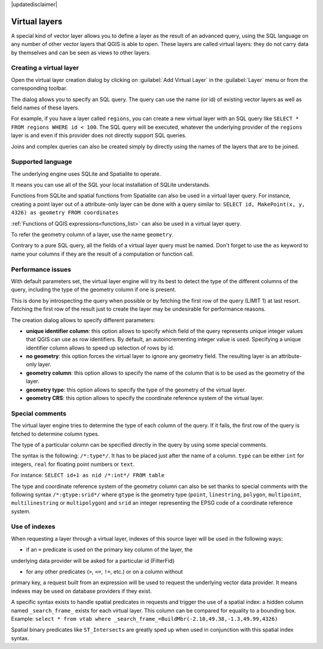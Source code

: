 |updatedisclaimer|

.. index:: Virtual_Layers

.. _vector_virtual_layers:

Virtual layers
==============

A special kind of vector layer allows you to define a layer as the result of an
advanced query, using the SQL language on any number of other vector layers that
QGIS is able to open. These layers are called virtual layers: they do not carry
data by themselves and can be seen as views to other layers.

Creating a virtual layer
------------------------

Open the virtual layer creation dialog by clicking on 
:guilabel:`Add Virtual Layer` in the :guilabel:`Layer` menu or from the 
corresponding toolbar.

The dialog allows you to specify an SQL query. The query can use the name (or
id) of existing vector layers as well as field names of these layers.

For example, if you have a layer called ``regions``, you can create a new 
virtual layer with an SQL query like ``SELECT * FROM regions WHERE id < 100``.
The SQL query will be executed, whatever the underlying provider of the 
``regions`` layer is and even if this provider does not directly support SQL 
queries.

Joins and complex queries can also be created simply by directly using the 
names of the layers that are to be joined.

Supported language
------------------

The underlying engine uses SQLite and Spatialite to operate.

It means you can use all of the SQL your local installation of SQLite 
understands.

Functions from SQLite and spatial functions from Spatialite
can also be used in a virtual layer query. For instance, creating a point
layer out of a attribute-only layer can be done with a query similar to:
``SELECT id, MakePoint(x, y, 4326) as geometry FROM coordinates``

:ref:`Functions of QGIS expressions<functions_list>` can also be used in a 
virtual layer query.

To refer the geometry column of a layer, use the name ``geometry``.

Contrary to a pure SQL query, all the fields of a virtual layer query must 
be named. Don't forget to use the ``as`` keyword to name your columns if they 
are the result of a computation or function call.

Performance issues
------------------

With default parameters set, the virtual layer engine will try its best to 
detect the type of the different columns of the query, including the type of the
geometry column if one is present.

This is done by introspecting the query when possible or by fetching the first 
row of the query (LIMIT 1) at last resort.
Fetching the first row of the result just to create the layer may be undesirable 
for performance reasons.

The creation dialog allows to specify different parameters:

* **unique identifier column**: this option allows to specify which field of 
  the query represents unique integer values that QGIS can use as row 
  identifiers. By default, an autoincrementing integer value is used. 
  Specifying a unique identifier column allows to speed up selection of rows by
  id.

* **no geometry**: this option forces the virtual layer to ignore any geometry 
  field. The resulting layer is an attribute-only layer.

* **geometry column**: this option allows to specify the name of the column 
  that is to be used as the geometry of the layer.

* **geometry type**: this option allows to specify the type of the geometry of 
  the virtual layer.

* **geometry CRS**: this option allows to specify the coordinate reference 
  system of the virtual layer.

Special comments
----------------

The virtual layer engine tries to determine the type of each column of the 
query. If it fails, the first row of the query is fetched to determine 
column types.

The type of a particular column can be specified directly in the query by 
using some special comments.

The syntax is the following: ``/*:type*/``. It has to be placed just after
the name of a column. ``type`` can be either ``int`` for integers, ``real`` 
for floating point numbers or ``text``.

For instance:
``SELECT id+1 as nid /*:int*/ FROM table``

The type and coordinate reference system of the geometry column can also be set
thanks to special comments with the following syntax ``/*:gtype:srid*/`` where 
``gtype`` is the geometry type (``point``, ``linestring``, ``polygon``,
``multipoint``, ``multilinestring`` or ``multipolygon``) and ``srid`` an 
integer representing the EPSG code of a coordinate reference system.

Use of indexes
--------------

When requesting a layer through a virtual layer, indexes of this source layer 
will be used in the following ways:

- if an ``=`` predicate is used on the primary key column of the layer, the 
underlying data provider will be asked for a particular id (FilterFid)

- for any other predicates (``>``, ``<=``, ``!=``, etc.) or on a column without
primary key, a request built from an expression will be used to request the 
underlying vector data provider. It means indexes may be used on database
providers if they exist.

A specific syntax exists to handle spatial predicates in requests and trigger 
the use of a spatial index: a hidden column named ``_search_frame_`` exists
for each virtual layer. This column can be compared for equality to a bounding 
box. Example:
``select * from vtab where _search_frame_=BuildMbr(-2.10,49.38,-1.3,49.99,4326)``

Spatial binary predicates like ``ST_Intersects`` are greatly sped up when used 
in conjunction with this spatial index syntax.

